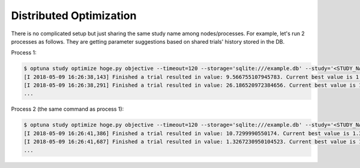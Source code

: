.. _distributed:

Distributed Optimization
========================

There is no complicated setup but just sharing the same study name among nodes/processes.
For example, let's run 2 processes as follows.
They are getting parameter suggestions based on shared trials' history stored in the DB.

Process 1:

.. code-block:: bash

    $ optuna study optimize hoge.py objective --timeout=120 --storage='sqlite:///example.db' --study='<STUDY_NAME>'
    [I 2018-05-09 16:26:38,143] Finished a trial resulted in value: 9.566755107945783. Current best value is 1.3905266234395878e-07 with parameters: {'x': 1.999627102343338}.
    [I 2018-05-09 16:26:38,291] Finished a trial resulted in value: 26.186520972384656. Current best value is 1.3905266234395878e-07 with parameters: {'x': 1.999627102343338}.
    ...


Process 2 (the same command as process 1):

.. code-block:: bash

    $ optuna study optimize hoge.py objective --timeout=120 --storage='sqlite:///example.db' --study='<STUDY_NAME>'
    [I 2018-05-09 16:26:41,386] Finished a trial resulted in value: 10.7299990550174. Current best value is 1.3905266234395878e-07 with parameters: {'x': 1.999627102343338}.
    [I 2018-05-09 16:26:41,687] Finished a trial resulted in value: 1.3267230950104523. Current best value is 1.3905266234395878e-07 with parameters: {'x': 1.999627102343338}.
    ...

